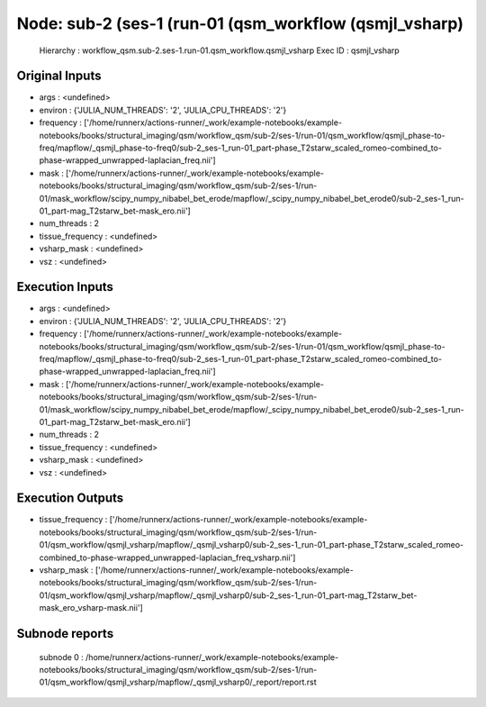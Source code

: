 Node: sub-2 (ses-1 (run-01 (qsm_workflow (qsmjl_vsharp)
=======================================================


 Hierarchy : workflow_qsm.sub-2.ses-1.run-01.qsm_workflow.qsmjl_vsharp
 Exec ID : qsmjl_vsharp


Original Inputs
---------------


* args : <undefined>
* environ : {'JULIA_NUM_THREADS': '2', 'JULIA_CPU_THREADS': '2'}
* frequency : ['/home/runnerx/actions-runner/_work/example-notebooks/example-notebooks/books/structural_imaging/qsm/workflow_qsm/sub-2/ses-1/run-01/qsm_workflow/qsmjl_phase-to-freq/mapflow/_qsmjl_phase-to-freq0/sub-2_ses-1_run-01_part-phase_T2starw_scaled_romeo-combined_to-phase-wrapped_unwrapped-laplacian_freq.nii']
* mask : ['/home/runnerx/actions-runner/_work/example-notebooks/example-notebooks/books/structural_imaging/qsm/workflow_qsm/sub-2/ses-1/run-01/mask_workflow/scipy_numpy_nibabel_bet_erode/mapflow/_scipy_numpy_nibabel_bet_erode0/sub-2_ses-1_run-01_part-mag_T2starw_bet-mask_ero.nii']
* num_threads : 2
* tissue_frequency : <undefined>
* vsharp_mask : <undefined>
* vsz : <undefined>


Execution Inputs
----------------


* args : <undefined>
* environ : {'JULIA_NUM_THREADS': '2', 'JULIA_CPU_THREADS': '2'}
* frequency : ['/home/runnerx/actions-runner/_work/example-notebooks/example-notebooks/books/structural_imaging/qsm/workflow_qsm/sub-2/ses-1/run-01/qsm_workflow/qsmjl_phase-to-freq/mapflow/_qsmjl_phase-to-freq0/sub-2_ses-1_run-01_part-phase_T2starw_scaled_romeo-combined_to-phase-wrapped_unwrapped-laplacian_freq.nii']
* mask : ['/home/runnerx/actions-runner/_work/example-notebooks/example-notebooks/books/structural_imaging/qsm/workflow_qsm/sub-2/ses-1/run-01/mask_workflow/scipy_numpy_nibabel_bet_erode/mapflow/_scipy_numpy_nibabel_bet_erode0/sub-2_ses-1_run-01_part-mag_T2starw_bet-mask_ero.nii']
* num_threads : 2
* tissue_frequency : <undefined>
* vsharp_mask : <undefined>
* vsz : <undefined>


Execution Outputs
-----------------


* tissue_frequency : ['/home/runnerx/actions-runner/_work/example-notebooks/example-notebooks/books/structural_imaging/qsm/workflow_qsm/sub-2/ses-1/run-01/qsm_workflow/qsmjl_vsharp/mapflow/_qsmjl_vsharp0/sub-2_ses-1_run-01_part-phase_T2starw_scaled_romeo-combined_to-phase-wrapped_unwrapped-laplacian_freq_vsharp.nii']
* vsharp_mask : ['/home/runnerx/actions-runner/_work/example-notebooks/example-notebooks/books/structural_imaging/qsm/workflow_qsm/sub-2/ses-1/run-01/qsm_workflow/qsmjl_vsharp/mapflow/_qsmjl_vsharp0/sub-2_ses-1_run-01_part-mag_T2starw_bet-mask_ero_vsharp-mask.nii']


Subnode reports
---------------


 subnode 0 : /home/runnerx/actions-runner/_work/example-notebooks/example-notebooks/books/structural_imaging/qsm/workflow_qsm/sub-2/ses-1/run-01/qsm_workflow/qsmjl_vsharp/mapflow/_qsmjl_vsharp0/_report/report.rst

